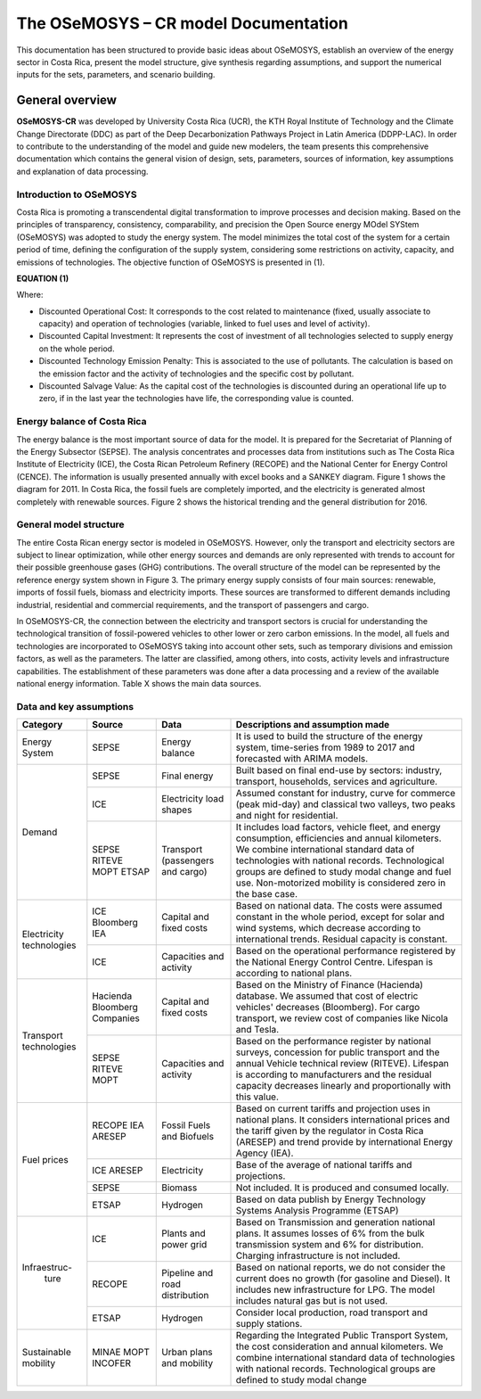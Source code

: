 The OSeMOSYS – CR model Documentation
=======================================

This documentation has been structured to provide basic ideas about OSeMOSYS, establish an overview of the energy sector in Costa Rica, present the model structure, give synthesis regarding assumptions, and support the numerical inputs for the sets, parameters, and scenario building.   

=================================
General overview
=================================

**OSeMOSYS-CR** was developed by University Costa Rica (UCR), the KTH Royal Institute of Technology and the Climate Change Directorate (DDC) as part of the Deep Decarbonization Pathways Project in Latin America (DDPP-LAC). 
In order to contribute to the understanding of the model and guide new modelers, the team presents this comprehensive documentation which contains the general vision of design, sets, parameters, sources of information, key assumptions and explanation of data processing.

Introduction to OSeMOSYS
+++++++++

Costa Rica is promoting a transcendental digital transformation to improve processes and decision making. Based on the principles of transparency, consistency, comparability, and precision the Open Source energy MOdel SYStem (OSeMOSYS) was adopted to study the energy system. The model minimizes the total cost of the system for a certain period of time, defining the configuration of the supply system, considering some restrictions on activity, capacity, and emissions of technologies. The objective function of OSeMOSYS is presented in (1). 

**EQUATION (1)**

Where: 

*	Discounted Operational Cost: It corresponds to the cost related to maintenance (fixed, usually associate to capacity) and operation of technologies (variable, linked to fuel uses and level of activity). 

*	Discounted Capital Investment: It represents the cost of investment of all technologies selected to supply energy on the whole period. 

*	Discounted Technology Emission Penalty: This is associated to the use of pollutants. The calculation is based on the emission factor and the activity of technologies and the specific cost by pollutant.    

*	Discounted Salvage Value: As the capital cost of the technologies is discounted during an operational life up to zero, if in the last year the technologies have life, the corresponding value is counted.

Energy balance of Costa Rica
+++++++++

The energy balance is the most important source of data for the model. It is prepared for the Secretariat of Planning of the Energy Subsector (SEPSE). The analysis concentrates and processes data from institutions such as The Costa Rica Institute of Electricity (ICE), the Costa Rican Petroleum Refinery (RECOPE) and the National Center for Energy Control (CENCE). The information is usually presented annually with excel books and a SANKEY diagram. Figure 1 shows the diagram for 2011.  In Costa Rica, the fossil fuels are completely imported, and the electricity is generated almost completely with renewable sources. Figure 2 shows the historical trending and the general distribution for 2016. 

General model structure 
+++++++++

The entire Costa Rican energy sector is modeled in OSeMOSYS. However, only the transport and electricity sectors are subject to linear optimization, while other energy sources and demands are only represented with trends to account for their possible greenhouse gases (GHG) contributions. The overall structure of the model can be represented by the reference energy system shown in Figure 3. The primary energy supply consists of four main sources: renewable, imports of fossil fuels, biomass and electricity imports. These sources are transformed to different demands including industrial, residential and commercial requirements, and the transport of passengers and cargo. 

In OSeMOSYS-CR, the connection between the electricity and transport sectors is crucial for understanding the technological transition of fossil-powered vehicles to other lower or zero carbon emissions. In the model, all fuels and technologies are incorporated to OSeMOSYS taking into account other sets, such as temporary divisions and emission factors, as well as the parameters. The latter are classified, among others, into costs, activity levels and infrastructure capabilities. The establishment of these parameters was done after a data processing and a review of the available national energy information. Table X shows the main data sources.  

Data and key assumptions 
+++++++++

	
+------------+------------+--------------------------+------------------------------------------------------------------------------+
| Category   | Source     | Data                     | Descriptions and assumption made                                             |
+============+============+==========================+==============================================================================+
| Energy     | SEPSE      | Energy balance           | It is used to build the structure of the energy system, time-series          |
| System     |            |                          | from 1989 to 2017 and forecasted with ARIMA models.                          |
+------------+------------+--------------------------+------------------------------------------------------------------------------+
| Demand     | SEPSE      | Final energy             | Built based on final end-use by sectors: industry, transport, households,    |
|            |            |                          | services and agriculture.                                                    |
+            +------------+--------------------------+------------------------------------------------------------------------------+
|            | ICE        | Electricity load shapes  | Assumed constant for industry, curve for commerce (peak mid-day) and         |
|            |            |                          | classical two valleys, two peaks and night for residential.                  |
+            +------------+--------------------------+------------------------------------------------------------------------------+
|            | SEPSE      | Transport                | It includes load factors, vehicle fleet, and energy consumption, efficiencies|
|            | RITEVE     | (passengers and cargo)   | and annual kilometers. We combine international standard data of technologies|
|            | MOPT       |                          | with national records. Technological groups are defined to study modal change|
|            | ETSAP      |                          | and fuel use. Non-motorized mobility is considered zero in the base case.    |
+------------+------------+--------------------------+------------------------------------------------------------------------------+
|Electricity | ICE        | Capital and fixed costs  | Based on national data. The costs were assumed constant in the whole period, |
|technologies| Bloomberg  |                          | except for solar and wind systems, which decrease according to international |
|            | IEA        |                          | trends. Residual capacity is constant.                                       |
+            +------------+--------------------------+------------------------------------------------------------------------------+
|            | ICE        | Capacities and activity  | Based on the operational performance registered by the National Energy       |
|            |            |                          | Control Centre. Lifespan is according to national plans.                     |
+------------+------------+--------------------------+------------------------------------------------------------------------------+
|Transport   | Hacienda   | Capital and fixed costs  | Based on the Ministry of Finance (Hacienda) database. We assumed that cost of|
|technologies| Bloomberg  |                          | electric vehicles' decreases (Bloomberg). For cargo transport, we review cost|
|            | Companies  |                          | of companies like Nicola and Tesla.                                          |
+            +------------+--------------------------+------------------------------------------------------------------------------+
|            | SEPSE      | Capacities and activity  | Based on the performance register by national surveys, concession for public |
|            | RITEVE     |                          | transport and the annual Vehicle technical review (RITEVE). Lifespan is      |
|            | MOPT       |                          | according to manufacturers and the residual capacity decreases linearly and  | 
|            |            |                          | proportionally with this value.                                              |
+------------+------------+--------------------------+------------------------------------------------------------------------------+
|Fuel prices | RECOPE     | Fossil Fuels and Biofuels| Based on current tariffs and projection uses in national plans. It considers |
|            | IEA        |                          | international prices and the tariff given by the regulator in Costa Rica     |
|            | ARESEP     |                          | (ARESEP) and trend provide by international Energy Agency (IEA).             |
+            +------------+--------------------------+------------------------------------------------------------------------------+
|            | ICE        | Electricity              | Base of the average of national tariffs and projections.                     |
|            | ARESEP     |                          |                                                                              |
+            +------------+--------------------------+------------------------------------------------------------------------------+
|            | SEPSE      | Biomass                  |  Not included. It is produced and consumed locally.                          |
+            +------------+--------------------------+------------------------------------------------------------------------------+
|            | ETSAP      | Hydrogen                 | Based on data publish by Energy Technology Systems Analysis Programme (ETSAP)|
+------------+------------+--------------------------+------------------------------------------------------------------------------+
|Infraestruc-| ICE        | Plants and power grid    | Based on Transmission and generation national plans. It assumes losses of 6% |
| ture       |            |                          | from the bulk transmission system and 6% for distribution. Charging          |
|            |            |                          | infrastructure is not included.                                              |
+            +------------+--------------------------+------------------------------------------------------------------------------+
|            | RECOPE     | Pipeline and road        | Based on national reports, we do not consider the current does no growth (for|
|            |            | distribution             | gasoline and Diesel). It includes new infrastructure for LPG. The model      |
|            |            |                          | includes natural gas but is not used.                                        |
+            +------------+--------------------------+------------------------------------------------------------------------------+
|            | ETSAP      | Hydrogen                 | Consider local production, road transport and supply stations.               |
+------------+------------+--------------------------+------------------------------------------------------------------------------+
| Sustainable| MINAE      | Urban plans and mobility | Regarding the Integrated Public Transport System, the cost consideration     |
| mobility   | MOPT       |                          | and annual kilometers. We combine international standard data of technologies|
|            | INCOFER    |                          | with national records. Technological groups are defined to study modal change|
+------------+------------+--------------------------+------------------------------------------------------------------------------+
